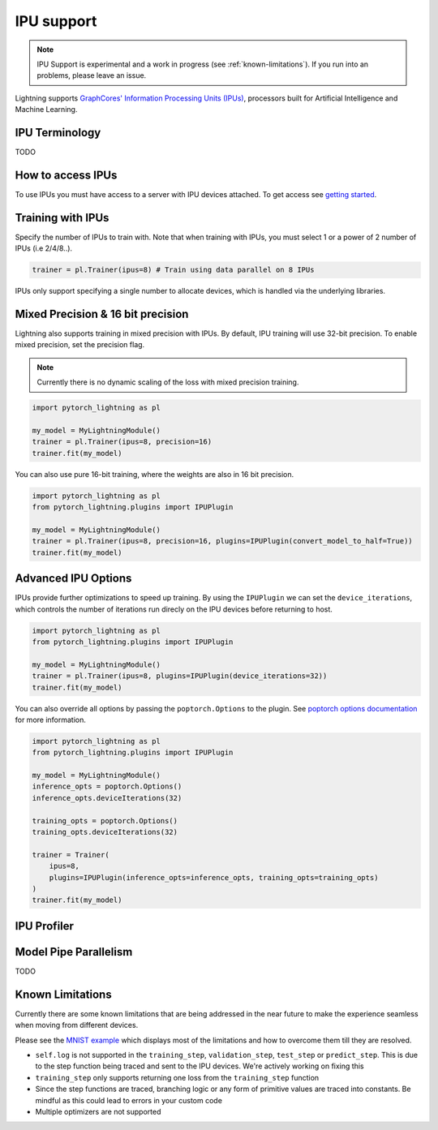 .. _ipu:

IPU support
===========

.. note::
    IPU Support is experimental and a work in progress (see :ref:`known-limitations`). If you run into an problems, please leave an issue.

Lightning supports `GraphCores' Information Processing Units (IPUs) <https://www.graphcore.ai/products/ipu>`_, processors built for Artificial Intelligence and Machine Learning.

IPU Terminology
---------------

TODO

How to access IPUs
------------------

To use IPUs you must have access to a server with IPU devices attached. To get access see `getting started <https://www.graphcore.ai/getstarted>`_.

Training with IPUs
------------------

Specify the number of IPUs to train with. Note that when training with IPUs, you must select 1 or a power of 2 number of IPUs (i.e 2/4/8..).

.. code-block:: python

    trainer = pl.Trainer(ipus=8) # Train using data parallel on 8 IPUs

IPUs only support specifying a single number to allocate devices, which is handled via the underlying libraries.

Mixed Precision & 16 bit precision
----------------------------------

Lightning also supports training in mixed precision with IPUs.
By default, IPU training will use 32-bit precision. To enable mixed precision,
set the precision flag.

.. note::
    Currently there is no dynamic scaling of the loss with mixed precision training.

.. code-block:: python

    import pytorch_lightning as pl

    my_model = MyLightningModule()
    trainer = pl.Trainer(ipus=8, precision=16)
    trainer.fit(my_model)

You can also use pure 16-bit training, where the weights are also in 16 bit precision.

.. code-block:: python

    import pytorch_lightning as pl
    from pytorch_lightning.plugins import IPUPlugin

    my_model = MyLightningModule()
    trainer = pl.Trainer(ipus=8, precision=16, plugins=IPUPlugin(convert_model_to_half=True))
    trainer.fit(my_model)

Advanced IPU Options
--------------------

IPUs provide further optimizations to speed up training. By using the ``IPUPlugin`` we can set the ``device_iterations``, which controls the number of iterations run direcly on the IPU devices before returning to host.

.. code-block:: python

    import pytorch_lightning as pl
    from pytorch_lightning.plugins import IPUPlugin

    my_model = MyLightningModule()
    trainer = pl.Trainer(ipus=8, plugins=IPUPlugin(device_iterations=32))
    trainer.fit(my_model)


You can also override all options by passing the ``poptorch.Options`` to the plugin. See `poptorch options documentation <https://docs.graphcore.ai/projects/poptorch-user-guide/en/latest/batching.html>`_ for more information.

.. code-block:: python

    import pytorch_lightning as pl
    from pytorch_lightning.plugins import IPUPlugin

    my_model = MyLightningModule()
    inference_opts = poptorch.Options()
    inference_opts.deviceIterations(32)

    training_opts = poptorch.Options()
    training_opts.deviceIterations(32)

    trainer = Trainer(
        ipus=8,
        plugins=IPUPlugin(inference_opts=inference_opts, training_opts=training_opts)
    )
    trainer.fit(my_model)


IPU Profiler
------------

Model Pipe Parallelism
----------------------

TODO

.. _known-limitations:

Known Limitations
-----------------

Currently there are some known limitations that are being addressed in the near future to make the experience seamless when moving from different devices.

Please see the `MNIST example <https://github.com/PyTorchLightning/pytorch-lightning/blob/master/pl_examples/ipu_examples/mnist.py>`__ which displays most of the limitations and how to overcome them till they are resolved.

* ``self.log`` is not supported in the ``training_step``, ``validation_step``, ``test_step`` or ``predict_step``. This is due to the step function being traced and sent to the IPU devices. We're actively working on fixing this
* ``training_step`` only supports returning one loss from the ``training_step`` function
* Since the step functions are traced, branching logic or any form of primitive values are traced into constants. Be mindful as this could lead to errors in your custom code
* Multiple optimizers are not supported
